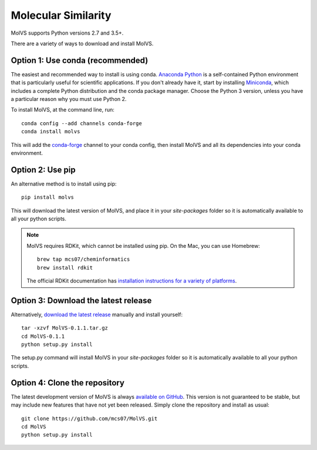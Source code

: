 Molecular Similarity
====================

.. sectionauthor:: Matt Swain <m.swain@me.com>

MolVS supports Python versions 2.7 and 3.5+.

There are a variety of ways to download and install MolVS.

Option 1: Use conda (recommended)
---------------------------------

The easiest and recommended way to install is using conda. `Anaconda Python`_ is a self-contained Python environment
that is particularly useful for scientific applications. If you don't already have it, start by installing `Miniconda`_,
which includes a complete Python distribution and the conda package manager. Choose the Python 3 version, unless you
have a particular reason why you must use Python 2.

To install MolVS, at the command line, run::

    conda config --add channels conda-forge
    conda install molvs

This will add the `conda-forge`_ channel to your conda config, then install MolVS and all its dependencies into your
conda environment.

Option 2: Use pip
-----------------

An alternative method is to install using pip::

    pip install molvs

This will download the latest version of MolVS, and place it in your `site-packages` folder so it is automatically
available to all your python scripts.

.. note::

   MolVS requires RDKit, which cannot be installed using pip. On the Mac, you can use Homebrew::

       brew tap mcs07/cheminformatics
       brew install rdkit

   The official RDKit documentation has `installation instructions for a variety of platforms`_.


Option 3: Download the latest release
-------------------------------------

Alternatively, `download the latest release`_ manually and install yourself::

    tar -xzvf MolVS-0.1.1.tar.gz
    cd MolVS-0.1.1
    python setup.py install

The setup.py command will install MolVS in your `site-packages` folder so it is automatically available to all your
python scripts.

Option 4: Clone the repository
------------------------------

The latest development version of MolVS is always `available on GitHub`_. This version is not guaranteed to be
stable, but may include new features that have not yet been released. Simply clone the repository and install as usual::

    git clone https://github.com/mcs07/MolVS.git
    cd MolVS
    python setup.py install

.. _`Anaconda Python`: https://www.continuum.io/anaconda-overview
.. _`Miniconda`: http://conda.pydata.org/miniconda.html
.. _`conda-forge`: https://conda-forge.org/
.. _`installation instructions for a variety of platforms`: http://www.rdkit.org/docs/Install.html
.. _`install it using get-pip.py`: http://www.pip-installer.org/en/latest/installing.html
.. _`download the latest release`: https://github.com/mcs07/MolVS/releases/
.. _`available on GitHub`: https://github.com/mcs07/MolVS
